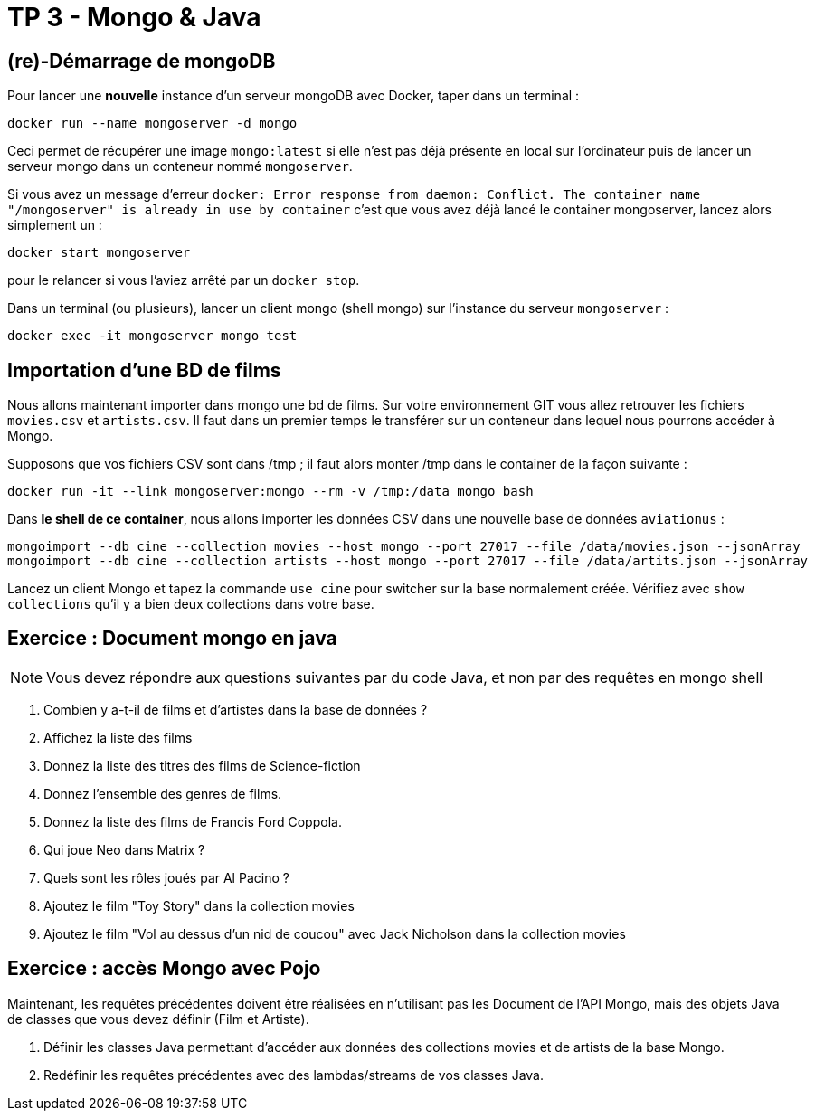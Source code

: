 = TP 3 - Mongo & Java

== (re)-Démarrage de mongoDB

Pour lancer une *nouvelle* instance d'un serveur mongoDB avec Docker, taper dans un terminal :
----
docker run --name mongoserver -d mongo
----
Ceci permet de récupérer une image `mongo:latest` si elle n'est pas déjà présente en local
sur l'ordinateur puis de lancer un serveur mongo dans un conteneur nommé `mongoserver`.

Si vous avez un message d'erreur
`docker: Error response from daemon: Conflict. The container name "/mongoserver" is already in use by container`
c'est que vous avez déjà lancé le container mongoserver, lancez alors simplement un :
----
docker start mongoserver
----
pour le relancer si vous l'aviez arrêté par un `docker stop`.


Dans un terminal (ou plusieurs), lancer un client mongo (shell mongo) sur l'instance du serveur `mongoserver` :
----
docker exec -it mongoserver mongo test
----


== Importation d'une BD de films

Nous allons maintenant importer dans mongo une bd de films.
Sur votre environnement GIT vous allez retrouver les fichiers `movies.csv` et `artists.csv`.
Il faut dans un premier temps le transférer sur un conteneur dans lequel nous
pourrons accéder à Mongo.

Supposons que vos fichiers CSV sont dans /tmp ; il faut alors monter /tmp dans le container de la façon suivante :
----
docker run -it --link mongoserver:mongo --rm -v /tmp:/data mongo bash
----
Dans *le shell de ce container*, nous allons importer les données CSV dans une nouvelle base de données `aviationus` :
----
mongoimport --db cine --collection movies --host mongo --port 27017 --file /data/movies.json --jsonArray
mongoimport --db cine --collection artists --host mongo --port 27017 --file /data/artits.json --jsonArray
----

Lancez un client Mongo et tapez la commande `use cine` pour switcher sur la base normalement créée.
Vérifiez avec `show collections` qu’il y a bien deux collections dans votre base.


== Exercice : Document mongo en java

NOTE: Vous devez répondre aux questions suivantes par du code Java,
et non par des requêtes en mongo shell

. Combien y a-t-il de films et d'artistes dans la base de données ?

. Affichez la liste des films

. Donnez la liste des titres des films de Science-fiction

. Donnez l'ensemble des genres de films.

. Donnez la liste des films de Francis Ford Coppola.

. Qui joue Neo dans Matrix ?

. Quels sont les rôles joués par Al Pacino ?

. Ajoutez le film "Toy Story" dans la collection movies

. Ajoutez le film "Vol au dessus d'un nid de coucou"
avec Jack Nicholson dans la collection movies


== Exercice : accès Mongo avec Pojo

Maintenant, les requêtes précédentes doivent être réalisées en n'utilisant pas les Document
de l'API Mongo, mais des objets Java de classes que vous devez définir (Film et Artiste).

. Définir les classes Java permettant d'accéder aux données des collections movies et de artists
de la base Mongo.

. Redéfinir les requêtes précédentes avec des lambdas/streams de vos classes Java.

